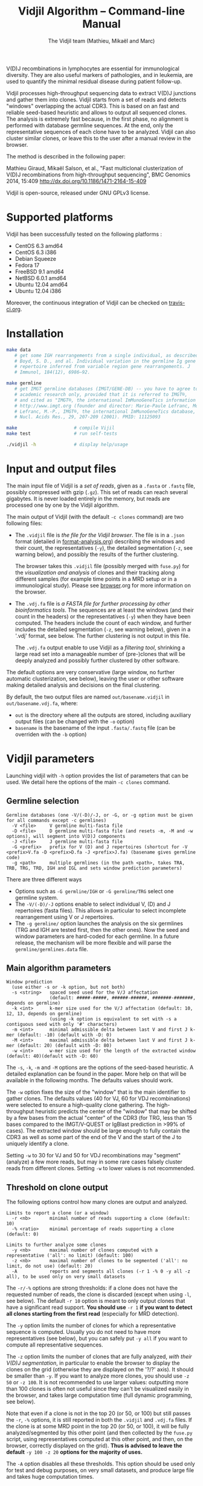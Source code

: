 #+TITLE: Vidjil Algorithm -- Command-line Manual
#+AUTHOR: The Vidjil team (Mathieu, Mikaël and Marc)

# Vidjil -- V(D)J recombinations analysis -- [[http://www.vidjil.org]]
# Copyright (C) 2011, 2012, 2013, 2014 by Bonsai bioinformatics at LIFL (UMR CNRS 8022, Université Lille) and Inria Lille
# contact@vidjil.org

V(D)J recombinations in lymphocytes are essential for immunological
diversity. They are also useful markers of pathologies, and in
leukemia, are used to quantify the minimal residual disease during
patient follow-up.

Vidjil processes high-throughput sequencing data to extract V(D)J
junctions and gather them into clones. Vidjil starts 
from a set of reads and detects "windows" overlapping the actual CDR3.
This is based on an fast and reliable seed-based heuristic and allows
to output all sequenced clones. The analysis is extremely fast
because, in the first phase, no alignment is performed with database
germline sequences. At the end, only the representative sequences 
of each clone have to be analyzed. Vidjil can also cluster similar
clones, or leave this to the user after a manual review in the browser.

The method is described in the following paper:

Mathieu Giraud, Mikaël Salson, et al.,
"Fast multiclonal clusterization of V(D)J recombinations from high-throughput sequencing",
BMC Genomics 2014, 15:409
http://dx.doi.org/10.1186/1471-2164-15-409

Vidjil is open-source, released under GNU GPLv3 license.

* Supported platforms

Vidjil has been successfully tested on the following platforms :
 - CentOS 6.3 amd64
 - CentOS 6.3 i386
 - Debian Squeeze 
 - Fedora 17
 - FreeBSD 9.1 amd64
 - NetBSD 6.0.1 amd64
 - Ubuntu 12.04 amd64
 - Ubuntu 12.04 i386

Moreover, the continuous integration of Vidjil can be checked on [[https://travis-ci.org/magiraud/vidjil][travis-ci.org]].

* Installation

#+BEGIN_SRC sh
make data
   # get some IGH rearrangements from a single individual, as described in:
   # Boyd, S. D., and al. Individual variation in the germline Ig gene
   # repertoire inferred from variable region gene rearrangements. J
   # Immunol, 184(12), 6986–92.

make germline
   # get IMGT germline databases (IMGT/GENE-DB) -- you have to agree to IMGT license: 
   # academic research only, provided that it is referred to IMGT®,
   # and cited as "IMGT®, the international ImMunoGeneTics information system® 
   # http://www.imgt.org (founder and director: Marie-Paule Lefranc, Montpellier, France). 
   # Lefranc, M.-P., IMGT®, the international ImMunoGeneTics database,
   # Nucl. Acids Res., 29, 207-209 (2001). PMID: 11125093

make                     # compile Vijil
make test                # run self-tests

./vidjil -h              # display help/usage
#+END_SRC


* Input and output files

The main input file of Vidjil is a /set of reads/, given as a =.fasta=
or =.fastq= file, possibly compressed with gzip (=.gz=).
This set of reads can reach several gigabytes. It is
never loaded entirely in the memory, but reads are processed one by
one by the Vidjil algorithm.

The main output of Vidjil (with the default =-c clones= command) are two following files:

 - The =.vidjil= file is /the file for the Vidjil browser/. 
   The file is in a =.json= format (detailed in [[file:format-analysis.org][format-analysis.org]])
   describing the windows and their count, the representatives (=-y=),
   the detailed segmentation (=-z=, see warning below), and possibly
   the results of the further clustering.

   The browser takes this =.vidjil= file (possibly merged with
   =fuse.py=) for the /visualization and analysis/ of clones and their
   tracking along different samples (for example time points in a MRD
   setup or in a immunological study).  
   Please see [[file:browser.org][browser]].org for more information on the browser.

 - The =.vdj.fa= file is /a FASTA file for further processing by other bioinformatics tools/.
   The sequences are at least the windows (and their count in the headers) or
   the representatives (=-y=) when they have been computed.
   The headers include the count of each window, and further includes the 
   detailed segmentation (=-z=, see warning below), given in a '.vdj' format, see below.
   The further clustering is not output in this file.

   The =.vdj.fa= output enable to use Vidjil as a /filtering tool/,
   shrinking a large read set into a manageable number of (pre-)clones
   that will be deeply analyzed and possibly further clustered by
   other software.


The default options are very conservative (large window, no further
automatic clusterization, see below), leaving the user or other
software making detailed analysis and decisions on the final
clustering.

By default, the two output files are named =out/basename.vidjil= in =out/basename.vdj.fa=, where:
 - =out= is the directory where all the outputs are stored, including auxiliary output files (can be changed with the =-o= option)
 - =basename= is the basename of the input =.fasta/.fastq= file (can be overriden with the =-b= option)


* Vidjil parameters

Launching vidjil with =-h= option provides the list of parameters that can be
used. We detail here the options of the main =-c clones= command.

** Germline selection

#+BEGIN_EXAMPLE
Germline databases (one -V/(-D)/-J, or -G, or -g option must be given for all commands except -c germlines)
  -V <file>     V germline multi-fasta file
  -D <file>     D germline multi-fasta file (and resets -m, -M and -w options), will segment into V(D)J components
  -J <file>     J germline multi-fasta file
  -G <prefix>   prefix for V (D) and J repertoires (shortcut for -V <prefix>V.fa -D <prefix>D.fa -J <prefix>J.fa) (basename gives germline code)
  -g <path>     multiple germlines (in the path <path>, takes TRA, TRB, TRG, TRD, IGH and IGL and sets window prediction parameters)
#+END_EXAMPLE

There are three different ways
 - Options such as =-G germline/IGH= or =-G germline/TRG= select one germline system.
 - The =-V/(-D)/-J= options enable to select individual V, (D) and J repertoires (fasta files).
   This allows in particular to select incomplete rearrangement using V or J repertoires.
 - The =-g germline/= option launches the analysis on the six germlines (TRG and IGH are tested first, then the other ones).
   Now the seed and window parameters are hard-coded for each germline. In a future release, the mechanism will be more flexible
   and will parse the =germline/germlines.data= file.

** Main algorithm parameters

#+BEGIN_EXAMPLE
Window prediction
  (use either -s or -k option, but not both)
  -s <string>   spaced seed used for the V/J affectation
                (default: #####-#####, ######-######, #######-#######, depends on germline)
  -k <int>      k-mer size used for the V/J affectation (default: 10, 12, 13, depends on germline)
                (using -k option is equivalent to set with -s a contiguous seed with only '#' characters)
  -m <int>      minimal admissible delta between last V and first J k-mer (default: -10) (default with -D: 0)
  -M <int>      maximal admissible delta between last V and first J k-mer (default: 20) (default with -D: 80)
  -w <int>      w-mer size used for the length of the extracted window (default: 40)(default with -D: 60)
#+END_EXAMPLE

The =-s=, =-k=, =-m= and =-M= options are the options of the seed-based heuristic. A detailed
explanation can be found in the paper. More help on that will be
available in the following months. The defaults values should work.

The =-w= option fixes the size of the "window" that is the main
identifier to gather clones. The defaults values (40 for VJ, 60 for
VDJ recombinations) were selected to ensure a high-quality clone gathering. The
high-throughput heuristic predicts the center of the "window" that may
be shifted by a few bases from the actual "center" of the CDR3 (for TRG,
less than 15 bases compared to the IMGT/V-QUEST or IgBlast prediction
in >99% of cases). The extracted window should be large enough to
fully contain the CDR3 as well as some part of the end of the V and
the start of the J to uniquely identify a clone.

Setting =-w= to 30 for VJ and 50 for VDJ recombinations may "segment" (analyze) a
few more reads, but may in some rare cases falsely cluster reads from
different clones.  Setting =-w= to lower values is not recommended.

** Threshold on clone output

The following options control how many clones are output and analyzed.

#+BEGIN_EXAMPLE
Limits to report a clone (or a window)
  -r <nb>       minimal number of reads supporting a clone (default: 10)
  -% <ratio>    minimal percentage of reads supporting a clone (default: 0)

Limits to further analyze some clones
  -y <nb>       maximal number of clones computed with a representative ('all': no limit) (default: 100)
  -z <nb>       maximal number of clones to be segmented ('all': no limit, do not use) (default: 20)
  -A            reports and segments all clones (-r 1 -% 0 -y all -z all), to be used only on very small datasets
#+END_EXAMPLE

The =-r/-%= options are strong thresholds: if a clone does not have
the requested number of reads, the clone is discarded (except when
using =-l=, see below).
The default =-r 10= option is meant to only output clones that
have a significant read support. *You should use* =-r 1= *if you
want to detect all clones starting from the first read* (especially for
MRD detection).

The =-y= option limits the number of clones for which a representative
sequence is computed. Usually you do not need to have more
representatives (see below), but you can safely put =-y all= if you want
to compute all representative sequences.

The =-z= option limits the number of clones that are fully analyzed,
/with their V(D)J segmentation/, in particular to enable the browser
to display the clones on the grid (otherwise they are displayed on the
'?/?' axis). It should be smaller than =-y=.
If you want to analyze more clones, you should use =-z 50= or
=-z 100=.  It is not recommended to use larger values: outputting more
than 100 clones is often not useful since they can't be visualized easily
in the browser, and takes large computation time (full dynamic programming, 
see below).

Note that even if a clone is not in the top 20 (or 50, or 100) but
still passes the =-r=, =-%= options, it is still reported in both the =.vidjil=
and =.vdj.fa= files. If the clone is at some MRD point in the top 20 (or 50, or 100),
it will be fully analyzed/segmented by this other point (and then
collected by the =fuse.py= script, using representatives computed at this
other point, and then, on the browser, correctly displayed on the grid). 
*Thus is advised to leave the default* =-y 100 -z 20= *options 
for the majority of uses.*

The =-A= option disables all these thresholds. This option should be
used only for test and debug purposes, on very small datasets, and
produce large file and takes huge computation times.

** Force to follow some sequences

Vidjil allows to specify a list of windows that must be followed
(even if those windows are 'rare', below the =-r/-%= thresholds).
The parameter =-l= is made for providing such a list in a file giving
one window by line like in the following example:

#+BEGIN_EXAMPLE
TGTGCGAGAGATGGACGGGATACGTAAAACGACATATGGTTCGGGGTTTGGTGCTTTTGA my-clone-1
TGTGCGAGAGATGGACGGAATACGTTAAACGACATATGGTTCGGGGTATGGTGCTTTTGA my-clone-2 foo
#+END_EXAMPLE

Windows and labels must be separed by one space.
The first column of the file is the window to be followed
while the remaining columns consist of the window's label.
In Vidjil output, the labels are output alongside their windows.


** Further clustering (experimental)

These options have no consequences on the =.vdj.fa= file, but adds
additional information in the =.vidjil= file to be visualized in the
browser.

Setting the =-n= option triggers an additional automatic
clustering using DBSCAN algorithm (Ester and al., 1996). 

The =-e= option allows to specify a file for manually clustering two windows
considered as similar. Such a file may be automatically produced by vidjil
(out/edges), depending on the option provided. Only the two first columns 
(separed by one space) are important to vidjil, they only consist of the 
two windows that must be clustered.




* Examples of use

All the following examples are on a IGH VDJ recombinations : they thus
require either the =-G germline/IGH= option, or the mutli-germline =-g germline= option.

#+BEGIN_SRC sh
./vidjil -G germline/IGH data/Stanford_S22.fasta
   # Extract (with an ultra-fast heuristic) all windows
   # Summary of windows is available both in out/Stanford_S22.vdj.fa
   # and in out/Stanford_S22.vidjil.
#+END_SRC

#+BEGIN_EXAMPLE
>8--window--1 
CACCTATTACTGTACCCGGGAGGAACAATATAGCAGCTGGTACTTTGACTTCTGGGGCCA
>5--window--2 
CTATGATAGTAGTGGTTATTACGGGGTAGGGCAGTACTACTACTACTACATGGACGTCTG
(...)
#+END_EXAMPLE

   Windows of size 60 (modifiable by =-w=) have been extracted.
   The first window has 8 occurrences, the second window has 5 occurrences.

#+BEGIN_SRC sh
./vidjil -c clones -G germline/IGH -r 1 ./data/clones_simul.fa
   # Extracts the windows (-r 1, with at least 1 read each), 
   # then gather them into clones 
   # A more natural option could be -r 5.
   # For debug purpose, if one wants all the clones, use the option -A.
   # Results are both
   #  - on the standard output
   #  - in out/clones_simul.vdj.fa (fasta file to be processed by other tools)
   #  - in out/clones_simul.vidjil (for the browser)
   # Additional files are in out/clones_simul.windows.fa and out/seq/clone.fa-*
   # If one adds the '-U' option, an additonal out/clones_simul.segmented.vdj.fa file is produced,
   # listing segmented reads using the .vdj format (see below)
#+END_SRC

#+BEGIN_SRC sh
./vidjil -c clones -G germline/IGH -r 1 -n 5 ./data/clones_simul.fa
   # Window extraction + clone gathering,
   # with automatic clustering, distance five (-n 5)
#+END_SRC

#+BEGIN_SRC sh
./vidjil -c segment -G germline/IGH data/segment_S22.fa
   # Segment the reads onto VDJ germline 
   # (this is slow and should only be used for testing)
#+END_SRC

#+BEGIN_SRC sh
./vidjil -c germlines file.fastq
   # Search for all the germlines and output statistics
   # on the number of occurrences of k-mers in each germline
#+END_SRC

* Segmentation and .vdj format

Vidjil output includes segmentation of V(D)J recombinations. This happens
in the following situations:

- in a first pass, when requested with =-U= option, in a =.segmented.vdj.fa= file.

      The goal of this ultra-fast segmentation, based on a seed
      heuristics, is only to locate the w-window overlapping the
      CDR3. This should not be taken as a real V(D)J segmentation, as
      the center of the window may be shifted up to 15 bases from the
      actual center.

- in a second pass, on the standard output and in both =.vidjil= and =.vdj.fa= files
        - at the end of the clones detection (default command =-c clones=)
        - or directly when explicitly requiring segmentation (=-c segment=)

      This segmentation obtained by full comparison (dynamic
      programming) with all germline sequences. Such segmentation are
      not at the core of the Vidjil clone gathering method (which
      relies only on the 'window', see above). They are slow to compute
      and are provided only for convenience.
      They should be checked with other softwares such
      as IgBlast, iHHMune-align or IMGT/V-QUEST.

Segmentations of V(D)J recombinations are displayed using a dedicated
.vdj format. This format is compatible with FASTA format. A line starting
with a > is of the following form:

#+BEGIN_EXAMPLE
>name + VDJ  startV endV   startD endD   startJ  endJ   Vgene   delV/N1/delD5'   Dgene   delD3'/N2/delJ   Jgene   comments

        name          sequence name (include the number of occurrences in the read set and possibly other information)
        +             strand on which the sequence is mapped
        VDJ           type of segmentation (can be "VJ", "VDJ", 
    	              or shorter tags such as "V" for incomplete sequences).	
		      The following line are for "VDJ" recombinations :

        startV endV   start and end position of the V gene in the sequence (start at 0)
        startD endD                      ... of the D gene ...
        startJ endJ                      ... of the J gene ...

        Vgene         name of the V gene 

        delV          number of deletions at the end (3') of the V
        N1            nucleotide sequence inserted between the V and the D
        delD5'        number of deletions at the start (5') of the D

        Dgene         name of the D gene being rearranged

        delD3'        number of deletions at the end (3') of the D
        N2            nucleotide sequence inserted between the D and the J
        delJ          number of deletions at the start (5') of the J

        Jgene         name of the J gene being rearranged
        
        comments      optional comments. In Vidjil, the following comments are now used:
                      - "seed" when this comes for the first pass (.segmented.vdj.fa). See the warning above.
                      - "!ov x" when there is an overlap of x bases between last V seed and first J seed

#+END_EXAMPLE

Following such a line, the nucleotide sequence may be given, giving in
this case a valid FASTA file.

For VJ recombinations the output is similar, the fields that are not
applicable being removed:

#+BEGIN_EXAMPLE
>name + VJ  startV endV   startJ endJ   Vgene   delV/N1/delJ   Jgene  coments
#+END_EXAMPLE

